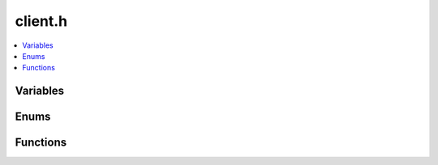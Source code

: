 client.h
========

.. contents::
   :local:

Variables
---------

.. doxygenvariable:: ouster::sensor::min_version

Enums
-----

.. doxygenenum:: ouster::sensor::client_state
   :project: cpp_api

.. doxygenenum:: ouster::sensor::config_flags
   :project: cpp_api


Functions
---------

.. doxygenfunction:: ouster::sensor::init_logger
   :project: cpp_api

.. doxygengroup:: ouster_client_init
   :project: cpp_api

.. doxygenfunction:: ouster::sensor::poll_client
   :project: cpp_api

.. doxygenfunction:: ouster::sensor::read_lidar_packet(const client &cli, LidarPacket &packet)
   :project: cpp_api

.. doxygenfunction:: ouster::sensor::read_lidar_packet(const client &cli, uint8_t *buf, const packet_format &pf)
   :project: cpp_api

.. doxygenfunction:: ouster::sensor::read_lidar_packet(const client &cli, uint8_t *buf, size_t bytes)
   :project: cpp_api

.. doxygenfunction:: ouster::sensor::read_imu_packet(const client &cli, uint8_t *buf, const packet_format &pf)
   :project: cpp_api

.. doxygenfunction:: ouster::sensor::read_imu_packet(const client &cli, uint8_t *buf, size_t bytes)
   :project: cpp_api

.. doxygenfunction:: ouster::sensor::get_metadata
   :project: cpp_api

.. doxygenfunction:: ouster::sensor::get_config
   :project: cpp_api

.. doxygenfunction:: ouster::sensor::set_config
   :project: cpp_api

.. doxygenfunction:: ouster::sensor::get_lidar_port
   :project: cpp_api

.. doxygenfunction:: ouster::sensor::get_imu_port
   :project: cpp_api

.. doxygenfunction:: ouster::sensor::in_multicast
   :project: cpp_api
